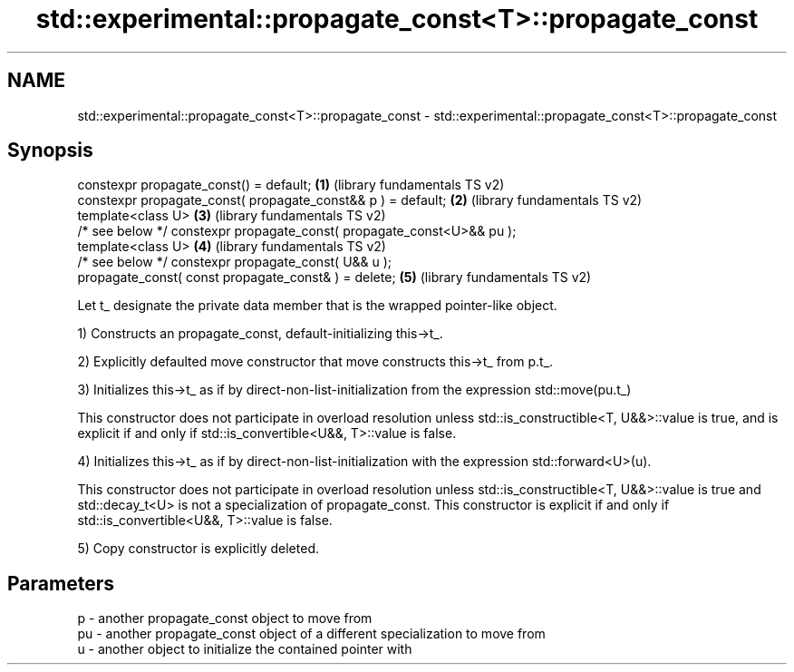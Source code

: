 .TH std::experimental::propagate_const<T>::propagate_const 3 "2020.03.24" "http://cppreference.com" "C++ Standard Libary"
.SH NAME
std::experimental::propagate_const<T>::propagate_const \- std::experimental::propagate_const<T>::propagate_const

.SH Synopsis
   constexpr propagate_const() = default;                                \fB(1)\fP (library fundamentals TS v2)
   constexpr propagate_const( propagate_const&& p ) = default;           \fB(2)\fP (library fundamentals TS v2)
   template<class U>                                                     \fB(3)\fP (library fundamentals TS v2)
   /* see below */ constexpr propagate_const( propagate_const<U>&& pu );
   template<class U>                                                     \fB(4)\fP (library fundamentals TS v2)
   /* see below */ constexpr propagate_const( U&& u );
   propagate_const( const propagate_const& ) = delete;                   \fB(5)\fP (library fundamentals TS v2)

   Let t_ designate the private data member that is the wrapped pointer-like object.

   1) Constructs an propagate_const, default-initializing this->t_.

   2) Explicitly defaulted move constructor that move constructs this->t_ from p.t_.

   3) Initializes this->t_ as if by direct-non-list-initialization from the expression std::move(pu.t_)

   This constructor does not participate in overload resolution unless std::is_constructible<T, U&&>::value is true, and is explicit if and only if std::is_convertible<U&&, T>::value is false.

   4) Initializes this->t_ as if by direct-non-list-initialization with the expression std::forward<U>(u).

   This constructor does not participate in overload resolution unless std::is_constructible<T, U&&>::value is true and std::decay_t<U> is not a specialization of propagate_const. This constructor is explicit if and only if std::is_convertible<U&&, T>::value is false.

   5) Copy constructor is explicitly deleted.

.SH Parameters

   p  - another propagate_const object to move from
   pu - another propagate_const object of a different specialization to move from
   u  - another object to initialize the contained pointer with
